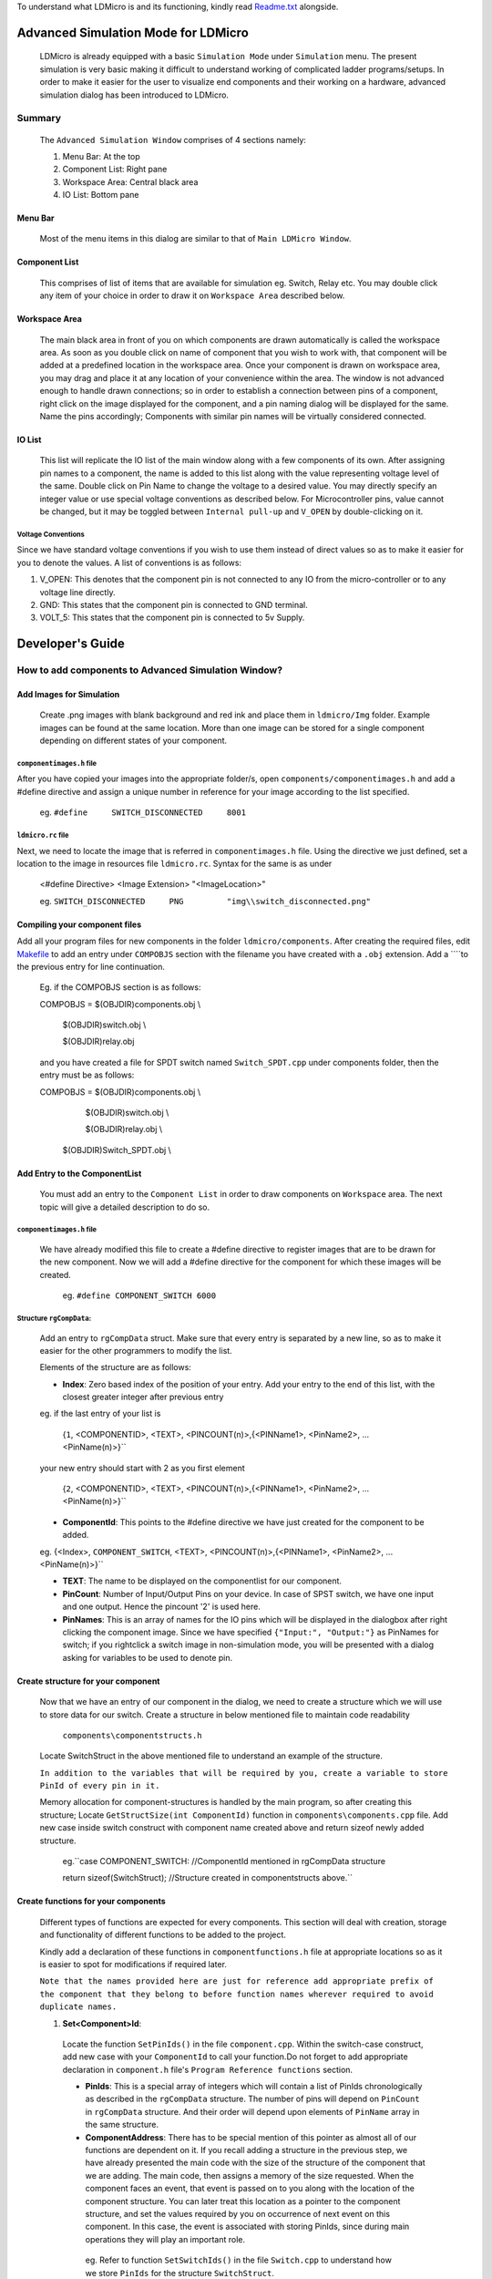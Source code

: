 To understand what LDMicro is and its functioning, kindly read Readme.txt_ alongside.

Advanced Simulation Mode for LDMicro
======

 LDMicro is already equipped with a basic ``Simulation Mode`` under ``Simulation`` menu. The present simulation is very basic making it difficult to understand working of complicated ladder programs/setups. In order to make it easier for the user to visualize end components and their working on a hardware, advanced simulation dialog has been introduced to LDMicro.

Summary
----

 The ``Advanced Simulation Window`` comprises of 4 sections namely:
 
 1. Menu Bar: At the top
 2. Component List: Right pane
 3. Workspace Area: Central black area
 4. IO List: Bottom pane

Menu Bar
~~~~~

 Most of the menu items in this dialog are similar to that of ``Main LDMicro Window``.

Component List
~~~~~~

 This comprises of list of items that are available for simulation eg. Switch, Relay etc. You may double click any item of your choice in order to draw it on ``Workspace Area`` described below.

Workspace Area
~~~~~~

 The main black area in front of you on which components are drawn automatically is called the workspace area. As soon as you double click on name of component that you wish to work with, that component will be added at a predefined location in the workspace area. Once your component is drawn on workspace area, you may drag and place it at any location of your convenience within the area. The window is not advanced enough to handle drawn connections; so in order to establish a connection between pins of a component, right click on the image displayed for the component, and a pin naming dialog will be displayed for the same. Name the pins accordingly; Components with similar pin names will be virtually considered connected.

IO List
~~~~~~~~~

 This list will replicate the IO list of the main window along with a few components of its own. After assigning pin names to a component, the name is added to this list along with the value representing voltage level of the same. Double click on Pin Name to change the voltage to a desired value. You may directly specify an integer value or use special voltage conventions as described below. For Microcontroller pins, value cannot be changed, but it may be toggled between ``Internal pull-up`` and ``V_OPEN`` by double-clicking on it.

Voltage Conventions
******

Since we have standard voltage conventions if you wish to use them instead of direct values so as to make it easier for you to denote the values. A list of conventions is as follows:
 
1. V_OPEN: This denotes that the component pin is not connected to any IO from the micro-controller or to any voltage line directly.
2. GND: This states that the component pin is connected to GND terminal.
3. VOLT_5: This states that the component pin is connected to 5v Supply.

Developer's Guide
======

How to add components to Advanced Simulation Window?
------

Add Images for Simulation
~~~~~~~~~~~~

   Create .png images with blank background and red ink and place them in ``ldmicro/Img`` folder. Example images can be found at the same location. More than one image can be stored for a single component depending on different states of your component.

``componentimages.h`` file
*****

After you have copied your images into the appropriate folder/s, open ``components/componentimages.h`` and add a #define directive and assign a unique number in reference for your image according to the list specified.

 eg. ``#define     SWITCH_DISCONNECTED     8001``

``ldmicro.rc`` file
*****

Next, we need to locate the image that is referred in ``componentimages.h`` file. Using the directive we just defined, set a location to the image in resources file ``ldmicro.rc``. Syntax for the same is as under

 <#define Directive>   <Image Extension>  "<ImageLocation>"

 eg. ``SWITCH_DISCONNECTED     PNG         "img\\switch_disconnected.png"``

Compiling your component files
~~~~~~~~~~~~
Add all your program files for new components in the folder ``ldmicro/components``. After creating the required files, edit Makefile_ to add an entry under ``COMPOBJS`` section with the filename you have created with a ``.obj`` extension. Add a ``\``to the previous entry for line continuation.

 Eg. if the COMPOBJS section is as follows:
 
 COMPOBJS  = $(OBJDIR)\components.obj \\
 
			$(OBJDIR)\switch.obj \\
   
			$(OBJDIR)\relay.obj
   
 and you have created a file for SPDT switch named ``Switch_SPDT.cpp`` under components folder, then the entry must be as follows:
 
 COMPOBJS  = $(OBJDIR)\components.obj \\
 
			$(OBJDIR)\switch.obj \\
   
			$(OBJDIR)\relay.obj \\
   
   $(OBJDIR)\Switch_SPDT.obj \\

Add Entry to the ComponentList
~~~~~~~~

 You must add an entry to the ``Component List`` in order to draw components on ``Workspace`` area. The next topic will give a detailed description to do so.

``componentimages.h`` file
*****

 We have already modified this file to create a #define directive to register images that are to be drawn for the new component. Now we will add a #define directive for the component for which these images will be created.

  eg. ``#define COMPONENT_SWITCH 6000``


Structure ``rgCompData``:
*****

 Add an entry to ``rgCompData`` struct. Make sure that every entry is separated by a new line, so as to make it easier for the other programmers to modify the list.

 Elements of the structure are as follows:

 * **Index**: Zero based index of the position of your entry. Add your entry to the end of this list, with the closest greater integer after previous entry 

 eg. if the last entry of your list is

  {``1``, <COMPONENTID>, <TEXT>, <PINCOUNT(n)>,{<PINName1>, <PinName2>, ...<PinName(n)>}``

 your new entry should start with 2 as you first element

  {``2``, <COMPONENTID>, <TEXT>, <PINCOUNT(n)>,{<PINName1>, <PinName2>, ...<PinName(n)>}``

 * **ComponentId**:   This points to the #define directive we have just created for the component to be added.

 eg. {<Index>, ``COMPONENT_SWITCH``, <TEXT>, <PINCOUNT(n)>,{<PINName1>, <PinName2>, ...<PinName(n)>}``

 * **TEXT**:   The name to be displayed on the componentlist for our component.

 * **PinCount**: Number of Input/Output Pins on your device. In case of SPST switch, we have one input and one output. Hence the pincount '2' is used here.

 * **PinNames**: This is an array of names for the IO pins which will be displayed in the dialogbox after right clicking the component image. Since we have specified ``{"Input:", "Output:"}`` as PinNames for switch; if you rightclick a switch image in non-simulation mode, you will be presented with a dialog asking for variables to be used to denote pin.

Create structure for your component
~~~~~~~

 Now that we have an entry of our component in the dialog, we need to create a structure which we will use to store data for our switch. Create a structure in below mentioned file to maintain code readability

  ``components\componentstructs.h``

 Locate SwitchStruct in the above mentioned file to understand an example of the structure.

 ``In addition to the variables that will be required by you, create a variable to store PinId of every pin in it.``

 Memory allocation for component-structures is handled by the main program, so after creating this structure; Locate ``GetStructSize(int ComponentId)`` function in ``components\components.cpp`` file. Add new case inside switch construct with component name created above and return sizeof newly added structure.

  eg.``case COMPONENT_SWITCH:  //ComponentId mentioned in rgCompData structure

  return sizeof(SwitchStruct);  //Structure created in componentstructs above.``

Create functions for your components
~~~~~~

 Different types of functions are expected for every components. This section will deal with creation, storage and functionality of different functions to be added to the project.

 Kindly add a declaration of these functions in ``componentfunctions.h`` file at appropriate locations so as it is easier to spot for modifications if required later.

 ``Note that the names provided here are just for reference add appropriate prefix of the component that they belong to before function names wherever required to avoid duplicate names.``

 1. **Set<Component>Id**: 

  Locate the function ``SetPinIds()`` in the file ``component.cpp``. Within the switch-case construct, add new case with your ``ComponentId`` to call your function.Do not forget to add appropriate declaration in ``component.h`` file's ``Program Reference functions`` section.

  * **PinIds**: This is a special array of integers which will contain a list of PinIds chronologically as described in the ``rgCompData`` structure. The number of pins will depend on ``PinCount`` in ``rgCompData`` structure. And their order will depend upon elements of ``PinName`` array in the same structure.
  * **ComponentAddress**: There has to be special mention of this pointer as almost all of our functions are dependent on it. If you recall adding a structure in the previous step, we have already presented the main code with the size of the structure of the component that we are adding. The main code, then assigns a memory of the size requested. When the component faces an event, that event is passed on to you along with the location of the component structure. You can later treat this location as a pointer to the component structure, and set the values required by you on occurrence of next event on this component. In this case, the event is associated with storing PinIds, since during main operations they will play an important role.

   eg. Refer to function ``SetSwitchIds()`` in the file ``Switch.cpp`` to understand how we store ``PinIds`` for the structure ``SwitchStruct``.

 2. **Initialization Component**: 

  You will requre a component to initialize default state of your structure when your component is selected from ComponentList. To do so, locate function ``InitializeComponentProperties(void *ComponentAddress, int ComponentId)`` and add a new case in switch construct referring to the function that is to be called during initialization. Add appropriate declaration in ``component.h`` file's ``Initialization functions`` section.

  We are now ready to add core functionality functions to our program. Apart from description of function arguments, we will also understand a layman working of these functions. These functions are special in a sense that they do not provide simple operations.

 3. **VoltRequest**:
  This function is already defined in the main code. The  real-time voltage value of every component is stored in the main program and can be accessed using 

   ``double VoltRequest(int PinId,void \*ComponentAddress);``

  function. If you are storing previous values in your custom structure, that may not be valid at the time of this function call since same PinId may be used by different components. Hence always make sure to call VoltRequest mentioning PinId and ComponentAddress to get values of PinId. This is a passive function in a sense that it does not update the values of other components, but simply returns you with the Voltage value at the ``PinId`` you have requested.

 4. **VoltChange**:

  This function is defined in ``components.cpp`` file. It does not change the voltage to the one requested by you directly. It will request Voltage for the requested PinId from other components before deciding whether or not to accept the Voltage you are requesting to be changed.

   ``double VoltChange(int PinId, int Index, void* ComponentAddress, double Volt)``
  * PinId: The PinId of Pin for which voltage is to be changed.
  * Index: Index at which the voltage is to be changed; Since same component may use same PinIds.
  * ComponentAddress: Pointer to the component for which Voltage is to be changed.
  * Volt: Actual voltage value to be set.

 5. **Incoming Request Handlers**: ``eg. SwitchVoltChanged()``

  From now on it will start getting tricky, as the values at the pin may or may not be static values. Before moving forward let us look at scenario's in which static/dynamic values are addressed.

  * **Static Values**


   Consider a situation where switch is directly connected to a static voltage source such as ``GND`` signal at one end and micro-controller at other end. In this scenario, whenever the switch is pressed, micro-controller pin should be forced low. This is a static situation since signal ``GND`` is directly connected to the switch. The signal at this end will not change.

  * **Dynamic Values**

   The situation described below is the only one of the few conditions that may arise in designing a pilot circuit.

    Suppose we have two switches connected in series between ``GND`` signal and micro-controller. We will name the connections ``GND = 'Connection at GND end'``, ``MCU = 'Connection at Micro-controller end'`` and ``CONN = 'Connection Between both switches'``.

    Now, when switch connected to MCU is pressed, leaving GND switch open, CONN must read 5V because of internal pull up resistors on Micro-controller.

    When the switch connected to the 'GND' terminal is pressed, ``CONN`` must read ``GND voltage`` irrespective of the condition of ``MCU switch``; at the same time if the ``MCU switch`` is pressed, the ``GND`` signal should be further passed to the ``MCU Pin``.

   While writing a program for a component, it is not possible to store state of every other components as they may not have been thought of at the point of creation of your component and number of resources required will be directly proportional to the number of components in the design. The next couple of functions come into picture to address this particular issue.

   The ``VoltRequest()`` function discussed comes to your rescue. It is supposed to present you with a proper, updated value of your pin at runtime.

  * **Role of Incoming Request Handlers**

   These functions are automatically called by the main program when other components with matching PinId request voltage from your component. Incoming request handlers are to be defined in your component's ``.cpp`` file. Appropriate declaration is to be provided at ``Request Handlers`` section of your ``componentfunctions.h`` file. Next create a case for your component in switch construct of

    ``VoltSet(void* ComponentAddress, BOOL SimulationStarted, int ImageType, int Index, double Volt, int Source, void* ImageLocation)``

   function of ``components.cpp`` file.

   * ComponentAddress: This is the pointer to the Structure, that we have created for the component.
   * SimulationStarted: This is boolean type pointer to indicate if the Real Time Simulation is started or not.
   * ImageType: This is required for our switch case construct and not the main program.
   * Index: Zero based index of pin mentioned in rgCompData structure.
   * Volt: Current Voltage value of Pin at index specified above.
   * Source: This is for future use, It mentions source from which this function was called you may ignore this argument for now.
   * ImageLocation: This argument is pointer, pointing to the location of current image being displayed on screen for the component. You may change this value to desired image using ``SetImage(int ImageId, void* ImageLocation)`` function.
    * ImageId: Pass macro of the image that you want to display eg. ``SWITCH_DISCONNECTED`` or ``SWITCH_CONNECTED`` *(in case of a switch)* to display different image for your component at any time during runtime of your code.

   eg. Refer to ``SwitchVoltChanged()`` function in ``switch.cpp`` file.

 6. **Event Handlers**: eg. HandleSwitchEvent()

  These functions are called when mouse events occur on the image representing your component. You may request value change, image change in this function depending on requirements.  ``eg. Whenever a switch is pressed,HandleSwitchEvent() function toggles the image displayed for the switch between SWITCH_CONNECTED and SWITCH_DISCONNECTED  and checks the voltage on both ends to request voltage change for a pin with higher potential``

  Event handlers are to be defined in your component's ``.cpp`` file. Appropriate declaration is to be provided at ``Event Handlers`` section of your ``componentfunctions.h`` file. Next create a case for your component in switch construct of

   ``NotifyComponent(void* ComponentAddress, void *PinName, int ComponentId, int Event, BOOL SimulationStarted, HWND*h, int Index, UINT ImageId, void *ImageLocation)``

  function of ``components.cpp`` file.

  * ComponentAddress: This is the pointer to the Structure, that we have created for the component.
  * SimulationStarted: This is boolean type pointer to indicate if the Real Time Simulation is started or not.
  * Event: Event that has occurred for your component, in case you need to handle more than one event at runtime, this function can be used to call different functions as and when required. Possible event values are
 
   * EVENT_MOUSE_CLICK
   * EVENT_MOUSE_DOWN
   * EVENT_MOUSE_UP
   * EVENT_MOUSE_RDOWN
   * EVENT_MOUSE_RUP
   * EVENT_MOUSE_DBLCLICK
   * EVENT_MOUSE_RCLICK
 
.. _Readme.txt: ldmicro/README.txt
.. _Makefile: ldmicro/Makefile
